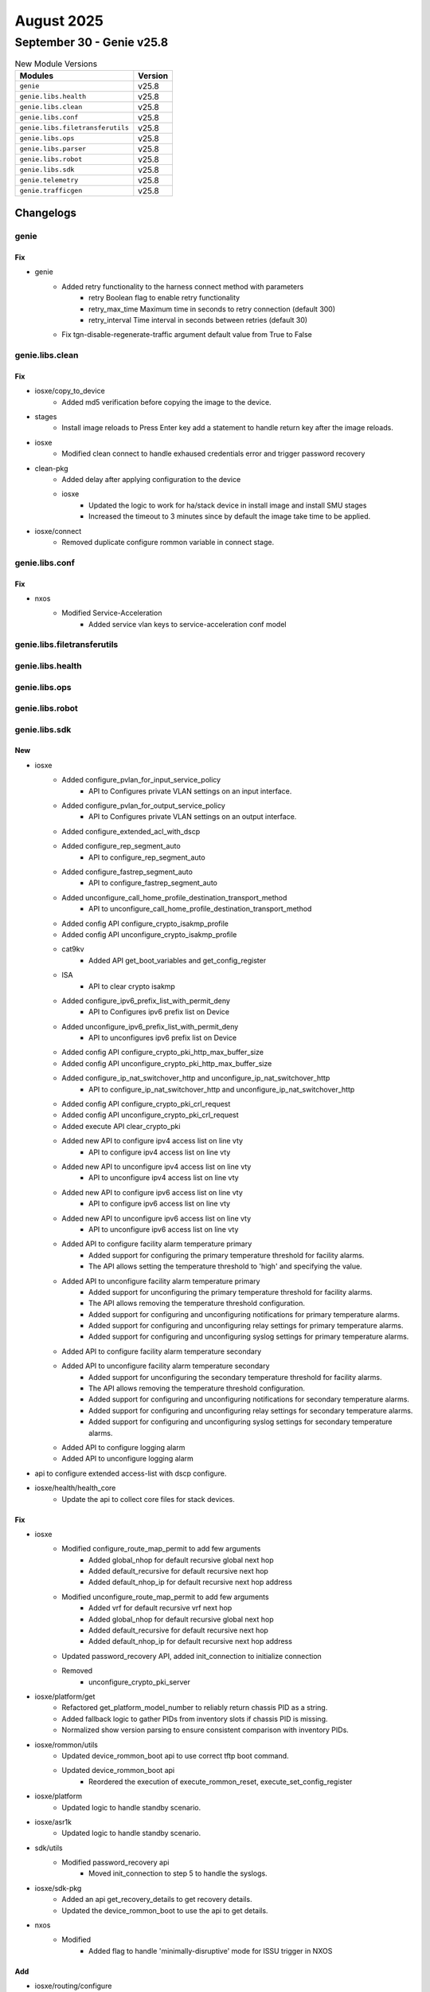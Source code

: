 August 2025
==========

September 30 - Genie v25.8 
------------------------



.. csv-table:: New Module Versions
    :header: "Modules", "Version"

    ``genie``, v25.8 
    ``genie.libs.health``, v25.8 
    ``genie.libs.clean``, v25.8 
    ``genie.libs.conf``, v25.8 
    ``genie.libs.filetransferutils``, v25.8 
    ``genie.libs.ops``, v25.8 
    ``genie.libs.parser``, v25.8 
    ``genie.libs.robot``, v25.8 
    ``genie.libs.sdk``, v25.8 
    ``genie.telemetry``, v25.8 
    ``genie.trafficgen``, v25.8 




Changelogs
^^^^^^^^^^

genie
"""""
--------------------------------------------------------------------------------
                                      Fix                                       
--------------------------------------------------------------------------------

* genie
    * Added retry functionality to the harness connect method with parameters
        * retry Boolean flag to enable retry functionality
        * retry_max_time Maximum time in seconds to retry connection (default 300)
        * retry_interval Time interval in seconds between retries (default 30)
    * Fix tgn-disable-regenerate-traffic argument default value from True to False



genie.libs.clean
""""""""""""""""
--------------------------------------------------------------------------------
                                      Fix                                       
--------------------------------------------------------------------------------

* iosxe/copy_to_device
    * Added md5 verification before copying the image to the device.

* stages
    * Install image reloads to Press Enter key add a statement to handle return key after the image reloads.

* iosxe
    * Modified clean connect to handle exhaused credentials error and trigger password recovery

* clean-pkg
    * Added delay after applying configuration to the device
    * iosxe
        * Updated the logic to work for ha/stack device in install image and install SMU stages
        * Increased the timeout to 3 minutes since by default the image take time to be applied.

* iosxe/connect
    * Removed duplicate configure rommon variable in connect stage.



genie.libs.conf
"""""""""""""""
--------------------------------------------------------------------------------
                                      Fix                                       
--------------------------------------------------------------------------------

* nxos
    * Modified Service-Acceleration
        * Added service vlan keys to service-acceleration conf model



genie.libs.filetransferutils
""""""""""""""""""""""""""""

genie.libs.health
"""""""""""""""""

genie.libs.ops
""""""""""""""

genie.libs.robot
""""""""""""""""

genie.libs.sdk
""""""""""""""
--------------------------------------------------------------------------------
                                      New                                       
--------------------------------------------------------------------------------

* iosxe
    * Added configure_pvlan_for_input_service_policy
        * API to Configures private VLAN settings on an input interface.
    * Added configure_pvlan_for_output_service_policy
        * API to Configures private VLAN settings on an output interface.
    * Added configure_extended_acl_with_dscp
    * Added configure_rep_segment_auto
        * API to configure_rep_segment_auto
    * Added configure_fastrep_segment_auto
        * API to configure_fastrep_segment_auto
    * Added unconfigure_call_home_profile_destination_transport_method
        * API to unconfigure_call_home_profile_destination_transport_method
    * Added config API configure_crypto_isakmp_profile
    * Added config API unconfigure_crypto_isakmp_profile
    * cat9kv
        * Added API get_boot_variables and get_config_register
    * ISA
        * API to clear crypto isakmp
    * Added configure_ipv6_prefix_list_with_permit_deny
        * API to Configures ipv6 prefix list on Device
    * Added unconfigure_ipv6_prefix_list_with_permit_deny
        * API to unconfigures ipv6 prefix list on Device
    * Added config API configure_crypto_pki_http_max_buffer_size
    * Added config API unconfigure_crypto_pki_http_max_buffer_size
    * Added configure_ip_nat_switchover_http and unconfigure_ip_nat_switchover_http
        * API to configure_ip_nat_switchover_http and unconfigure_ip_nat_switchover_http
    * Added config API configure_crypto_pki_crl_request
    * Added config API unconfigure_crypto_pki_crl_request
    * Added execute API clear_crypto_pki
    * Added new API to configure ipv4 access list on line vty
        * API to configure ipv4 access list on line vty
    * Added new API to unconfigure ipv4 access list on line vty
        * API to unconfigure ipv4 access list on line vty
    * Added new API to configure ipv6 access list on line vty
        * API to configure ipv6 access list on line vty
    * Added new API to unconfigure ipv6 access list on line vty
        * API to unconfigure ipv6 access list on line vty
    * Added API to configure facility alarm temperature primary
        * Added support for configuring the primary temperature threshold for facility alarms.
        * The API allows setting the temperature threshold to 'high' and specifying the value.
    * Added API to unconfigure facility alarm temperature primary
        * Added support for unconfiguring the primary temperature threshold for facility alarms.
        * The API allows removing the temperature threshold configuration.
        * Added support for configuring and unconfiguring notifications for primary temperature alarms.
        * Added support for configuring and unconfiguring relay settings for primary temperature alarms.
        * Added support for configuring and unconfiguring syslog settings for primary temperature alarms.
    * Added API to configure facility alarm temperature secondary
    * Added API to unconfigure facility alarm temperature secondary
        * Added support for unconfiguring the secondary temperature threshold for facility alarms.
        * The API allows removing the temperature threshold configuration.
        * Added support for configuring and unconfiguring notifications for secondary temperature alarms.
        * Added support for configuring and unconfiguring relay settings for secondary temperature alarms.
        * Added support for configuring and unconfiguring syslog settings for secondary temperature alarms.
    * Added API to configure logging alarm
    * Added API to unconfigure logging alarm

* api to configure extended access-list with dscp configure.

* iosxe/health/health_core
    * Update the api to collect core files for stack devices.


--------------------------------------------------------------------------------
                                      Fix                                       
--------------------------------------------------------------------------------

* iosxe
    * Modified configure_route_map_permit to add few arguments
        * Added global_nhop for default recursive global next hop
        * Added default_recursive for default recursive next hop
        * Added default_nhop_ip for default recursive next hop address
    * Modified unconfigure_route_map_permit to add few arguments
        * Added vrf for default recursive vrf next hop
        * Added global_nhop for default recursive global next hop
        * Added default_recursive for default recursive next hop
        * Added default_nhop_ip for default recursive next hop address
    * Updated password_recovery API, added init_connection to initialize connection
    * Removed
        * unconfigure_crypto_pki_server

* iosxe/platform/get
    * Refactored get_platform_model_number to reliably return chassis PID as a string.
    * Added fallback logic to gather PIDs from inventory slots if chassis PID is missing.
    * Normalized show version parsing to ensure consistent comparison with inventory PIDs.

* iosxe/rommon/utils
    * Updated device_rommon_boot api to use correct tftp boot command.
    * Updated device_rommon_boot api
        * Reordered the execution of execute_rommon_reset, execute_set_config_register

* iosxe/platform
    * Updated logic to handle standby scenario.

* iosxe/asr1k
    * Updated logic to handle standby scenario.

* sdk/utils
    * Modified password_recovery api
        * Moved init_connection to step 5 to handle the syslogs.

* iosxe/sdk-pkg
    * Added an api get_recovery_details to get recovery details.
    * Updated the device_rommon_boot to use the api to get details.

* nxos
    * Modified
        * Added flag to handle 'minimally-disruptive' mode for ISSU trigger in NXOS


--------------------------------------------------------------------------------
                                      Add                                       
--------------------------------------------------------------------------------

* iosxe/routing/configure
    * Added configure_ip_route_cache_on_interface API

* iosxe/platform
    * added 'show platform hardware qfp active feature alg statistics sip clear' api.


--------------------------------------------------------------------------------
                                    Fix/Add                                     
--------------------------------------------------------------------------------

* iosxe
    * Modified configure_flow_record_match_datalink
        * Added nested if statement to account for 'match datalink {field_type} vlan {direction}' command.
    * Modified configure_fnf_flow_record_match_flow
        * Added else clause to if statement block for 'match flow {flow_name}' command.
    * Added configure_flow_record_transport API
        * Added new API to configure flow record transport fields match/collect source-port/destination-port/tcp flags.



genie.libs.parser
"""""""""""""""""
--------------------------------------------------------------------------------
                                      New                                       
--------------------------------------------------------------------------------

* iosxe
    * Added acm merge parser
        * Added Acm merge
        * Added Acm replcae]
        * Added Acm rollback
    * Added ShowPlatformMrpMappings
        * Added  schema and parser for 'show platform mrp mappings' command.
    * Added Parser for parsers for below commands
        * Added show mrp ring <ring-id>statistics all
    * Added Parser for parsers for below commands
        * show platform software fed switch {switch_num} wdavc flows
        * show platform software fed switch {switch_num} wdavc function wdavc_ft_show_all_flows_seg_ui
    * Added ShowPlatformHardwareFedActiveQosQueueConfigInternalPortTypeRecyclePortPortNumAllAsic parser
        * Added schema and parser for 'show platform hardware fed {state} qos queue config internal port_type recycle-port port_num all asic {asic_number}''
    * Added below parser for c9550 by inheriting from c9350
        * ShowPlatformTcamUtilization
        * ShowPlatformHardwareFedSwitchQosQueueStatsInterfaceClear
        * ShowPlatformSoftwareFedActiveAclInfoDbDetail
        * ShowPlatformHardwareFedQosSchedulerSdkInterface
    * Added Parser for below command
        * show tcp brief numeric
    * Modified ShowInventory
        * Added logic support if name is a digit
    * Added ShowSubsysNameIpfib
        * show subsys name ipfib
    * Added ShowIpv6VirtualReassemblyFeatures parser
        * Added schema and parser for 'show ipv6 virtual-reassembly features'
    * Added ShowPlatformStatus schema in iosxe/ie3k
        * Added parser for show platform status in iosxe/ie3k
    * Added ShowFlowMonitorCacheSortOrderSuperParser
        * show flow monitor {name} cache sort counter bytes layer2 long top {value} format table
        * show flow monitor {name} cache sort counter bytes long top {value} format table
        * show flow monitor {name} cache sort counter packets long top {value} format table
        * show flow monitor {name} cache sort flow direction top {value} format table
        * show flow monitor {name} cache sort timestamp absolute {time} top {value} format table
        * show flow monitor {name} cache sort datalink dot1q priority top {value} format table
        * show flow monitor {name} cache sort datalink dot1q vlan {direction} top {value} format table
        * show flow monitor {name} cache sort datalink ethertype top {value} format table
        * show flow monitor {name} cache sort datalink mac {destination} address {direction} top {value} format table
        * show flow monitor {name} cache sort datalink vlan {direction} top {value} format table
        * show flow monitor {name} cache sort ipv4 {destination} address top {value} format table
        * show flow monitor {name} cache sort ipv4 protocol top {value} format table
        * show flow monitor {name} cache sort ipv4 tos top {value} format table
        * show flow monitor {name} cache sort ipv4 ttl top {value} format table
        * show flow monitor {name} cache sort ipv4 version top {value} format table
        * show flow monitor {name} cache sort ipv6 {destination} address top {value} format table
        * show flow monitor {name} cache sort ipv6 protocol top {value} format table
        * show flow monitor {name} cache sort ipv6 hop-limit top {value} format table
        * show flow monitor {name} cache sort ipv6 traffic-class top {value} format table
        * show flow monitor {name} cache sort ipv6 version top {value} format table
        * show flow monitor {name} cache sort transport tcp flags top {value} format table
        * show flow monitor {name} cache sort transport {port} top {value} format table
        * show flow monitor {name} cache sort {order} counter bytes layer2 long top {value} format table
        * show flow monitor {name} cache sort {order} counter bytes long top {value} format table
        * show flow monitor {name} cache sort {order} counter packets long top {value} format table
        * show flow monitor {name} cache sort {order} flow direction top {value} format table
        * show flow monitor {name} cache sort {order} timestamp absolute {time} top {value} format table
        * show flow monitor {name} cache sort {order} datalink dot1q priority top {value} format table
        * show flow monitor {name} cache sort {order} datalink dot1q vlan {direction} top {value} format table
        * show flow monitor {name} cache sort {order} datalink ethertype top {value} format table
        * show flow monitor {name} cache sort {order} datalink mac {destination} address {direction} top {value} format table
        * show flow monitor {name} cache sort {order} datalink vlan {direction} top {value} format table
        * show flow monitor {name} cache sort {order} ipv4 {destination} address top {value} format table
        * show flow monitor {name} cache sort {order} ipv4 protocol top {value} format table
        * show flow monitor {name} cache sort {order} ipv4 tos top {value} format table
        * show flow monitor {name} cache sort {order} ipv4 ttl top {value} format table
        * show flow monitor {name} cache sort {order} ipv4 version top {value} format table
        * show flow monitor {name} cache sort {order} ipv6 {destination} address top {value} format table
        * show flow monitor {name} cache sort {order} ipv6 protocol top {value} format table
        * show flow monitor {name} cache sort {order} ipv6 hop-limit top {value} format table
        * show flow monitor {name} cache sort {order} ipv6 traffic-class top {value} format table
        * show flow monitor {name} cache sort {order} ipv6 version top {value} format table
        * show flow monitor {name} cache sort {order} transport tcp flags top {value} format table
        * show flow monitor {name} cache sort {order} transport {port} top {value} format table
    * Added ShowFlowMonitorCacheSortOrderCounter
        * show flow monitor {name} cache sort {order} counter bytes layer2 long top {value} format table
        * show flow monitor {name} cache sort {order} counter bytes long top {value} format table
        * show flow monitor {name} cache sort {order} counter packets long top {value} format table
        * show flow monitor {name} cache sort counter bytes long top {value} format table
        * show flow monitor {name} cache sort counter bytes layer2 long top {value} format table
        * show flow monitor {name} cache sort counter packets long top {value} format table
    * Added ShowFlowMonitorCacheSortOrderFlow
        * show flow monitor {name} cache sort {order} flow direction top {value} format table
        * show flow monitor {name} cache sort flow direction top {value} format table
    * Added ShowFlowMonitorCacheSortOrderTimestamp
        * show flow monitor {name} cache sort {order} timestamp absolute {time} top {value} format table
        * show flow monitor {name} cache sort timestamp absolute {time} top {value} format table
    * Added ShowFlowMonitorCacheSortOrderTransport
        * show flow monitor {name} cache sort {order} transport tcp flags top {value} format table
        * show flow monitor {name} cache sort {order} transport {port} top {value} format table
        * show flow monitor {name} cache sort transport tcp flags top {value} format table
        * show flow monitor {name} cache sort transport {port} top {value} format table
    * Added ShowFlowMonitorCacheSortOrderDatalink
        * show flow monitor {name} cache sort {order} datalink dot1q priority top {value} format table
        * show flow monitor {name} cache sort {order} datalink dot1q vlan {direction} top {value} format table
        * show flow monitor {name} cache sort {order} datalink ethertype top {value} format table
        * show flow monitor {name} cache sort {order} datalink mac {destination} address {direction} top {value} format table
        * show flow monitor {name} cache sort {order} datalink vlan {direction} top {value} format table
        * show flow monitor {name} cache sort datalink dot1q priority top {value} format table
        * show flow monitor {name} cache sort datalink dot1q vlan {direction} top {value} format table
        * show flow monitor {name} cache sort datalink ethertype top {value} format table
        * show flow monitor {name} cache sort datalink mac {destination} address {direction} top {value} format table
        * show flow monitor {name} cache sort datalink vlan {direction} top {value} format table
    * Added ShowFlowMonitorCacheSortOrderIPv4
        * show flow monitor {name} cache sort {order} ipv4 {destination} address top {value} format table
        * show flow monitor {name} cache sort {order} ipv4 protocol top {value} format table
        * show flow monitor {name} cache sort {order} ipv4 tos top {value} format table
        * show flow monitor {name} cache sort {order} ipv4 ttl top {value} format table
        * show flow monitor {name} cache sort {order} ipv4 version top {value} format table
        * show flow monitor {name} cache sort ipv4 {destination} address top {value} format table
        * show flow monitor {name} cache sort ipv4 protocol top {value} format table
        * show flow monitor {name} cache sort ipv4 tos top {value} format table
        * show flow monitor {name} cache sort ipv4 ttl top {value} format table
        * show flow monitor {name} cache sort ipv4 version top {value} format table
    * Added ShowFlowMonitorCacheSortOrderIPv6
        * show flow monitor {name} cache sort {order} ipv6 {destination} address top {value} format table
        * show flow monitor {name} cache sort {order} ipv6 protocol top {value} format table
        * show flow monitor {name} cache sort {order} ipv6 hop-limit top {value} format table
        * show flow monitor {name} cache sort {order} ipv6 traffic-class top {value} format table
        * show flow monitor {name} cache sort {order} ipv6 version top {value} format table
        * show flow monitor {name} cache sort ipv6 {destination} address top {value} format table
        * show flow monitor {name} cache sort ipv6 protocol top {value} format table
        * show flow monitor {name} cache sort ipv6 hop-limit top {value} format table
        * show flow monitor {name} cache sort ipv6 traffic-class top {value} format table
        * show flow monitor {name} cache sort ipv6 version top {value} format table
    * Added Parser for parsers for below commands
        * 'show flow monitor {monitor_name} cache sort application name top {top_count}',
        * 'show flow monitor {monitor_name} cache sort connection {connetion_type} counter bytes network long top {top_count}'
    * Added
        * Added schema and parser for show ip ospf neighbor summary
        * Added schema and parser for show ipv6 ospf neighbor summary
    * Added ShowPlatformHardwareFedSwitchFwdAsicInsightAclTableStatistics parser
        * Added schema and parser for cli "show platform hardware fed {state} fwd-asic insight acl-table statistics"
    * Modified ShowPlatformSoftwareFedSwitchActiveAclInfoSdkDetail parser
        * Added optional keys in schema and p15 regex for "show platform software fed {state} switch active acl info sdk detail"
    * Added ShowPlatformHardwareFedSwitchFwdAsicInsightSanetAccsecClientTable parser.
        * Added parser for cli 'show platform hardware fed switch {switch} fwd-asic insight sanet_accsec_client_table()'.
    * Added ShowPlatformHardwareFedSwitchFwdAsicInsightAccsecClientClassificationEnablement parser.
        * Added parser for cli 'show platform hardware fed switch {switch_id} fwd-asic insight accsec_client_classification_enablement()'.
    * Added Parser for show platform hardware fed {mode} qos queue stats internal port_type recycle-port port_num {port_num} asic {asic}
        * Added a new schema and parser for the show platform hardware fed {mode} qos queue stats internal port_type recycle-port port_num {port_num} asic {asic} command.
    * Added ShowPlatformHardwareFedSwitchFwdAsicInsightL2SwitchAttachmentCircuit parser.
        * Added parser for cli show platform hardware fed switch {switch_id} fwd-asic insight l2_attachment_circuit_status({sys_port_gid}).
        * Added parser for cli show platform hardware fed switch {switch_id} fwd-asic insight l2_switch_attachment_circuits({l2_ac_gid}).
    * Modified ShowPlatformSoftwareObjectManagerFpActiveStatistics
        * Added new cli in parser for show platform software object manager
    * Modified ShowClock
        * Added new time format parser for show clock
    * ShowConnection
        * show connection name 1.
    * ShowControllerT1
        * show controller T1
    * Modified ShowIpNatBpa
        * show ip nat bpa
    * Modified ShowIpOspfDatabaseNssa
        * show ip ospf database nssa.
    * Added ShowPlatformSoftwareFirewallRPActiveZones
        * sh ipv6 mfib FF03111 count
        * sh ipv6 mfib FF03111 1011200 count
    * Added ShowIsdnStatusSerial parser in show_isdn.py
    * Added schema and parser for cli 'show isdn status serial {interface}'
    * Added ShowMonitorEventTraceCryptoIkev2EventAll parser in show_monitor.py
    * Added schema and parser for cli 'show monitor event-trace crypto ikev2 event all'
    * Added ShowPlatformHardwareQfpActiveFeatureFirewallDatapathScbDetail
        * show platform hardware qfp active feature firewall datapath scb any any any any any all any detail
    * Added ShowPlatformHardwareQfpActiveFeatureNatDatapathEdm
    * 'show platform hardware qfp active feature nat datapath edm'
    * Added ShowPlatformHardwareQfpActiveFeatureNatDatapathPor parser in show_platform.py
        * Added schema and parser for cli 'Schema for show platform hardware qfp active feature nat datapath port'
    * Added howPlatformHardwareQfpActiveFeatureNatDatapathMap parser in show_platform.py
        * Added schema and parser for cli 'Parser for show platform hardware qfp active feature nat datapath map'
    * Added ShowPlatformSoftwareFirewallRPActiveZones
        * show platform software firewall RP active zones
        * show platform software firewall FP active zones
    * Added ShowPlatformSoftwareWccpWebCacheCounters parser in show_platform.py
    * Added schema and parser for cli 'show platform software wccp web-cache counters'
    * ShowPolicyMapTypeInspectPmap
        * show policy-map type inspect pmap
    * Added class ShowSubsysName parser in show_subsys.py
        * Added schema and parser for cli 'show subsys name {name}'
    * Added ShowSubsysNamePgen parser in show_subsys.py
        * Added schema and parser for cli 'show subsys name pgen'
    * Modified ShowVpdnTunnelPptpAll
        * show vpdn tunnel pptp all
    * Added class ShowXdrLinecard parser in show_platform.py
        * Added schema and parser for cli 'show xdr linecard'
    * Added class ShowZonePairSecurity parser in show_paltform.py
        * Added schema and parser for cli 'show zone-pair security'

* nxos
    * Added ShowInterfaceCountersTable
        * Added  schema and parser for 'show interface counters table' command.


--------------------------------------------------------------------------------
                                    Modified                                    
--------------------------------------------------------------------------------

* iosxe
    * Modified ShowMrpPorts
        * Updated  regex pattern in ShowMrpPorts.
    * Modified show flow monitor {name} cache parser
        * added one more type of output with connection_initiator, connection_server_nw_bytes_counter, connection_client_nw_bytes_counter parameter
    * Updated ShowMerakiConnect parser
        * Added support for "VRF" field in meraki_tunnel_interface section

* nxos
    * Modified ShowInterface
        * Updated  regex pattern in ShowInterface.
        * Updated  regex pattern in ShowCdpNeighbors and ShowCdpNeighborsDetail.


--------------------------------------------------------------------------------
                                      Fix                                       
--------------------------------------------------------------------------------

* nxos
    * Show Intrface parser
        * Added regex to match port channel.
    * Modified Show ip mroute vrf all and show ipv6 mroute vrf all
        * Added <router_id> option.

* iosxe
    * Modified ShowFlowMonitor parser
        * Modified parser for CLI
            * 'show flow monitor {name} cache format table'
    * Modified regex pattern P1 for the given ie3k output
    * Added few fields to 'show env temperature' command output to support 'Inlet Temp Sensor' and 'HotSpot Temp Sensor' temperature readings.
    * Fixed parsing of temperature thresholds to handle spaces and units correctly.
    * Updated regex patterns to ensure accurate matching of temperature readings and thresholds.
    * Modified ShowLispInstanceIdServiceStatistics
        * Made itr_map_resolvers and etr_map_servers optional in schema.
    * Modified ShowPlatformPacketTracePacket
    * 'show platform packet-trace packet all'
    * Modified ShowBgpSummarySuperParser
        * Supported more variant output
    * Modified Dir
        * Added p2_2 regex to support dir drec0 command for c9200 devices.

* viptela/show_control
    * Updated ShowControlLocalPropertiesSchema
        * Made the port_hopped key optional to accommodate various outputs

* iosxr
    * Modified ShowControllersOpticsDb
        * Fix Parser for 'show controllers optics *' to extract multi-word Vendor Name

* parser
    * Modified Show Processes Memory Doc Value ()
        * Updated doc value for "show processes memory" to match this, instead of "show switch detail"



genie.telemetry
"""""""""""""""
